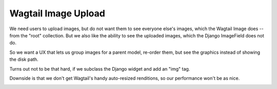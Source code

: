 ======================
 Wagtail Image Upload
======================

We need users to upload images, but do not want them to see everyone
else's images, which the Wagtail Image does -- from the "root"
collection. But we also like the ability to see the uploaded images,
which the Django ImageField does not do.

So we want a UX that lets us group images for a parent model, re-order
them, but see the graphics instead of showing the disk path.

Turns out not to be that hard, if we subclass the Django widget and
add an "img" tag.

Downside is that we don't get Wagtail's handy auto-resized renditions,
so our performance won't be as nice.

.. image:: wagtail-image-upload.png
   :width: 600
